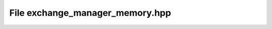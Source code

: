 File exchange_manager_memory.hpp
================================

.. doxygenfile:: exchange_manager_memory.hpp
